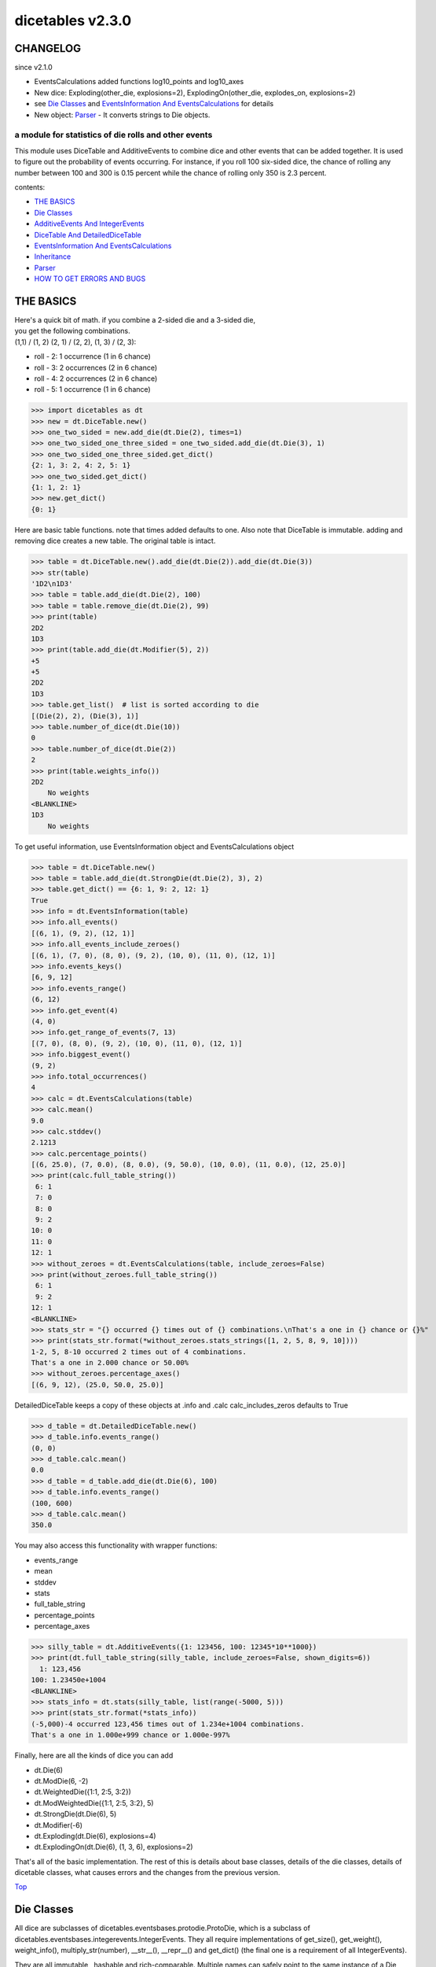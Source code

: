 #################
dicetables v2.3.0
#################
---------
CHANGELOG
---------
since v2.1.0

- EventsCalculations added functions log10_points and log10_axes
- New dice: Exploding(other_die, explosions=2), ExplodingOn(other_die, explodes_on, explosions=2)
- see `Die Classes`_ and `EventsInformation And EventsCalculations`_ for details
- New object: `Parser`_ - It converts strings to Die objects.

=====================================================
a module for statistics of die rolls and other events
=====================================================


This module uses DiceTable and AdditiveEvents to combine
dice and other events that can be added together. It is used to
figure out the probability of events occurring.  For instance, if you
roll 100 six-sided dice, the chance of rolling any number between 100
and 300 is 0.15 percent while the chance of rolling only 350 is 2.3 percent.

contents:

- `THE BASICS`_
- `Die Classes`_
- `AdditiveEvents And IntegerEvents`_
- `DiceTable And DetailedDiceTable`_
- `EventsInformation And EventsCalculations`_
- `Inheritance`_
- `Parser`_
- `HOW TO GET ERRORS AND BUGS`_

.. _Top:

----------
THE BASICS
----------
| Here's a quick bit of math.  if you combine a 2-sided die and a 3-sided die,
| you get the following combinations.
| (1,1) / (1, 2) (2, 1) / (2, 2), (1, 3) / (2, 3):

- roll - 2: 1 occurrence  (1 in 6 chance)
- roll - 3: 2 occurrences  (2 in 6 chance)
- roll - 4: 2 occurrences  (2 in 6 chance)
- roll - 5: 1 occurrence  (1 in 6 chance)

>>> import dicetables as dt
>>> new = dt.DiceTable.new()
>>> one_two_sided = new.add_die(dt.Die(2), times=1)
>>> one_two_sided_one_three_sided = one_two_sided.add_die(dt.Die(3), 1)
>>> one_two_sided_one_three_sided.get_dict()
{2: 1, 3: 2, 4: 2, 5: 1}
>>> one_two_sided.get_dict()
{1: 1, 2: 1}
>>> new.get_dict()
{0: 1}

Here are basic table functions. note that times added defaults to one.
Also note that DiceTable is immutable. adding and removing dice creates a new table. The original table is intact.


>>> table = dt.DiceTable.new().add_die(dt.Die(2)).add_die(dt.Die(3))
>>> str(table)
'1D2\n1D3'
>>> table = table.add_die(dt.Die(2), 100)
>>> table = table.remove_die(dt.Die(2), 99)
>>> print(table)
2D2
1D3
>>> print(table.add_die(dt.Modifier(5), 2))
+5
+5
2D2
1D3
>>> table.get_list()  # list is sorted according to die
[(Die(2), 2), (Die(3), 1)]
>>> table.number_of_dice(dt.Die(10))
0
>>> table.number_of_dice(dt.Die(2))
2
>>> print(table.weights_info())
2D2
    No weights
<BLANKLINE>
1D3
    No weights

To get useful information, use EventsInformation object and EventsCalculations object

>>> table = dt.DiceTable.new()
>>> table = table.add_die(dt.StrongDie(dt.Die(2), 3), 2)
>>> table.get_dict() == {6: 1, 9: 2, 12: 1}
True
>>> info = dt.EventsInformation(table)
>>> info.all_events()
[(6, 1), (9, 2), (12, 1)]
>>> info.all_events_include_zeroes()
[(6, 1), (7, 0), (8, 0), (9, 2), (10, 0), (11, 0), (12, 1)]
>>> info.events_keys()
[6, 9, 12]
>>> info.events_range()
(6, 12)
>>> info.get_event(4)
(4, 0)
>>> info.get_range_of_events(7, 13)
[(7, 0), (8, 0), (9, 2), (10, 0), (11, 0), (12, 1)]
>>> info.biggest_event()
(9, 2)
>>> info.total_occurrences()
4
>>> calc = dt.EventsCalculations(table)
>>> calc.mean()
9.0
>>> calc.stddev()
2.1213
>>> calc.percentage_points()
[(6, 25.0), (7, 0.0), (8, 0.0), (9, 50.0), (10, 0.0), (11, 0.0), (12, 25.0)]
>>> print(calc.full_table_string())
 6: 1
 7: 0
 8: 0
 9: 2
10: 0
11: 0
12: 1
>>> without_zeroes = dt.EventsCalculations(table, include_zeroes=False)
>>> print(without_zeroes.full_table_string())
 6: 1
 9: 2
12: 1
<BLANKLINE>
>>> stats_str = "{} occurred {} times out of {} combinations.\nThat's a one in {} chance or {}%"
>>> print(stats_str.format(*without_zeroes.stats_strings([1, 2, 5, 8, 9, 10])))
1-2, 5, 8-10 occurred 2 times out of 4 combinations.
That's a one in 2.000 chance or 50.00%
>>> without_zeroes.percentage_axes()
[(6, 9, 12), (25.0, 50.0, 25.0)]

DetailedDiceTable keeps a copy of these objects at .info and .calc calc_includes_zeros defaults to True

>>> d_table = dt.DetailedDiceTable.new()
>>> d_table.info.events_range()
(0, 0)
>>> d_table.calc.mean()
0.0
>>> d_table = d_table.add_die(dt.Die(6), 100)
>>> d_table.info.events_range()
(100, 600)
>>> d_table.calc.mean()
350.0

You may also access this functionality with wrapper functions:

- events_range
- mean
- stddev
- stats
- full_table_string
- percentage_points
- percentage_axes

>>> silly_table = dt.AdditiveEvents({1: 123456, 100: 12345*10**1000})
>>> print(dt.full_table_string(silly_table, include_zeroes=False, shown_digits=6))
  1: 123,456
100: 1.23450e+1004
<BLANKLINE>
>>> stats_info = dt.stats(silly_table, list(range(-5000, 5)))
>>> print(stats_str.format(*stats_info))
(-5,000)-4 occurred 123,456 times out of 1.234e+1004 combinations.
That's a one in 1.000e+999 chance or 1.000e-997%

Finally, here are all the kinds of dice you can add

- dt.Die(6)
- dt.ModDie(6, -2)
- dt.WeightedDie({1:1, 2:5, 3:2})
- dt.ModWeightedDie({1:1, 2:5, 3:2}, 5)
- dt.StrongDie(dt.Die(6), 5)
- dt.Modifier(-6)
- dt.Exploding(dt.Die(6), explosions=4)
- dt.ExplodingOn(dt.Die(6), (1, 3, 6), explosions=2)

That's all of the basic implementation. The rest of this is details about base classes, details of the
die classes, details of dicetable classes, what causes errors and the changes from the previous version.

Top_

-----------
Die Classes
-----------
All dice are subclasses of dicetables.eventsbases.protodie.ProtoDie, which is a subclass of
dicetables.eventsbases.integerevents.IntegerEvents. They all require implementations of
get_size(), get_weight(), weight_info(), multiply_str(number), __str__(), __repr__() and
get_dict() (the final one is a requirement of all IntegerEvents).

They are all immutable , hashable and rich-comparable. Multiple names can safely point
to the same instance of a Die, they can be used in sets and dictionary keys and they can be
sorted with any other kind of die. Comparisons are done by (size, weight, get_dict, __repr__(as a last resort)).
So:

>>> dice_list = [
... dt.ModDie(2, 0),
... dt.WeightedDie({1: 1, 2: 1}),
... dt.Die(2),
... dt.ModWeightedDie({1: 1, 2: 1}, 0),
... dt.StrongDie(dt.Die(2), 1),
... dt.StrongDie(dt.WeightedDie({1: 1, 2: 1}), 1)
... ]
>>> [die.get_dict() == {1: 1, 2: 1} for die in dice_list]
[True, True, True, True, True, True]
>>> sorted(dice_list)
[Die(2),
 ModDie(2, 0),
 StrongDie(Die(2), 1),
 ModWeightedDie({1: 1, 2: 1}, 0),
 StrongDie(WeightedDie({1: 1, 2: 1}), 1),
 WeightedDie({1: 1, 2: 1})]
>>> [die == dt.Die(2) for die in sorted(dice_list)]
[True, False, False, False, False, False]
>>> my_set = {dt.Die(6)}
>>> my_set.add(dt.Die(6))
>>> my_set == {dt.Die(6)}
True
>>> my_set.add(dt.ModDie(6, 0))
>>> my_set == {dt.Die(6), dt.ModDie(6, 0)}
True

The dice:

Die
    A basic die.  dt.Die(4) rolls 1, 2, 3, 4 with equal weight

    No added methods


ModDie
    A die with a modifier.  The modifier is added to each die roll.
    dt.ModDie(4, -2) rolls -1, 0, 1, 2 with equal weight. It is 4-sided die
    with -2 added to each roll (D4-2)

    added methods:

    - .get_modifier(): returns the modifier applied to each roll

WeightedDie
    A die that rolls different rolls with different frequencies.
    dt.WeightedDie({1:1, 3:3, 4:6}) is a 4-sided die.  It rolls 4
    six times as often as 1, rolls 3 three times as often as 1
    and never rolls 2

    added methods:

    - .get_raw_dict(): returns all values in die.get_size() even if they are zero.
      in the above example, it will return {1: 1, 2: 0, 3: 3, 4: 4}

ModWeightedDie
    A die with a modifier that rolls different rolls with different frequencies.
    dt.ModWeightedDie({1:1, 3:3, 4:6}, 3) is a 4-sided die. 3 is added to all
    die rolls.  The same as WeightedDie.

    added methods:

    - .get_raw_dict()
    - .get_modifier()

StrongDie
    A die that is a strong version of any other die (including another StrongDie
    if you're feeling especially silly). So a StrongDie with a multiplier of 2
    would add 2 for each 1 that was rolled. StrongDie(Die(4), 2) rolls 2, 4, 6, and 8

    >>> die = dt.Die(4)
    >>> die.get_dict() == {1: 1, 2: 1, 3: 1, 4: 1}
    True
    >>> dt.StrongDie(die, 5).get_dict() == {5: 1, 10: 1, 15: 1, 20: 1}
    True
    >>> example = dt.StrongDie(die, -2)
    >>> example.get_dict() == {-2: 1, -4: 1, -6: 1, -8: 1}
    True
    >>> example.get_input_die() == die
    True
    >>> example.get_multiplier()
    -2

    added methods:

    - .get_multiplier()
    - .get_input_die()

Modifier
    A simple +/- modifier that adds to the total dice roll.

    Modifier(-3) is a one-sided die that always rolls a -3.  size=0, weight=0.

    >>> table = dt.DiceTable.new().add_die(dt.Die(4))
    >>> table.get_dict() == {1: 1, 2: 1, 3: 1, 4: 1}
    True
    >>> table = table.add_die(dt.Modifier(3))
    >>> print(table)
    +3
    1D4
    >>> table.get_dict() == {4: 1, 5: 1, 6: 1, 7: 1}
    True

    added methods:

    - .get_modifier(): returns the modifier value

Exploding
    An exploding die is a die that has a chance to roll again. Each time the highest number is rolled, you
    add that to the total and keep rolling. An exploding D6 rolls 1-5 as usual. When it rolls a 6, it re-rolls
    and adds that 6. If it rolls a 6 again, this continues, adding 12 to the result. Since this is an infinite
    but increasingly unlikely process, the "explosions" parameter sets the number of re-rolls allowed.

    The number of explosions defaults to 2. **WARNING:** setting the number of explosions too high can make
    instantiation VERY slow.

    Here are the rolls for an exploding D4 that can explode up to 3 times. It rolls 1-3 sixty-four
    times more often than 13-16.

    >>> roll_values = dt.Exploding(dt.Die(4), explosions=3).get_dict()
    >>> sorted(roll_values.items())
     [(1, 64), (2, 64), (3, 64),
      (5, 16), (6, 16), (7, 16),
      (9, 4), (10, 4), (11, 4),
      (13, 1), (14, 1), (15, 1), (16, 1)]

    Any modifiers and multipliers are applied to each re-roll. Exploding D6+1 explodes on a 7.
    On a "7" it rolls 7 + (D6 + 1). On a "14", it rolls 14 + (D6 + 1).

    Here are the rolls for an exploding D6+1 that can explode the default times.

    >>> roll_values = dt.Exploding(dt.ModDie(6, 1)).get_dict()
    >>> sorted(roll_values.items())
    [(2, 36), (3, 36), (4, 36), (5, 36), (6, 36),
     (9, 6), (10, 6), (11, 6), (12, 6), (13, 6),
     (16, 1), (17, 1), (18, 1), (19, 1), (20, 1), (21, 1)]


    added methods:

    - .get_input_die()
    - .get_explosions(): returns the number of re-rolls allowed

ExplodingOn
    This is the same as Exploding, except you also use a tuple of ints to state what values the die continues rolling on.
    dt.ExplodingOn(dt.Die(6), (1, 6), explosions=2) continues rolling and adding the die value when either 1 or 6
    is rolled.

    The number of explosions defaults to 2. **WARNING:** setting the number of explosions too high can make
    instantiation VERY slow.

    Here are the rolls for an exploding D6 that can explode the default times and explodes on 5 and 6.

    >>> roll_values = dt.ExplodingOn(dt.Die(6), (5, 6)).get_dict()
    >>> sorted(roll_values.items())
    [(1, 36), (2, 36), (3, 36), (4, 36),
     (6, 6), (7, 12), (8, 12), (9, 12), (10, 6),
     (11, 1), (12, 3), (13, 4), (14, 4), (15, 4), (16, 4), (17, 3), (18, 1)]

    added methods:

    - .get_input_die()
    - .get_explosions()
    - .get_explodes_on(): returns the tuple of roll values that the die can explode on

Top_

--------------------------------
AdditiveEvents And IntegerEvents
--------------------------------
All tables and dice inherit from dicetables.eventsbases.IntegerEvents.  All subclasses of IntegerEvents need the method
get_dict() which returns {event: occurrences, ...} for each NON-ZERO occurrence.  When you instantiate
any subclass, it checks to make sure you're get_dict() is legal.

Any child of IntegerEvents has access to __eq__ and __ne__ evaluated by type and then get_dict(). It can be compared
to any object and two events that are not the exact same class will be !=.

Any of the classes that take a dictionary of events as input scrub the zero
occurrences out of the dictionary for you.

>>> dt.DiceTable({1: 1, 2:0}, {}).get_dict()
{1: 1}
>>> dt.AdditiveEvents({1: 2, 3: 0, 4: 1}).get_dict()
{1: 2, 4: 1}
>>> dt.ModWeightedDie({1: 2, 3: 0, 4: 1}, -5).get_dict()
{-4: 2, -1: 1}

AdditiveEvents is the parent of DiceTable. It has the class method new() which returns the identity. This method is
inherited by its children. You can add and remove events using the ".combine" method which tries
to pick the fastest combining algorithm. You can pick it yourself by calling ".combine_by_<algorithm>". You can
combine and remove DiceTable, AdditiveEvents, Die or any other IntegerEvents with the "combine" and "remove" methods,
but there's no record of it.  AdditiveEvents has __eq__ method that tests type and get_dict(). This is inherited
from IntegerEvents.

>>> three_D2 = dt.AdditiveEvents.new().combine_by_dictionary(dt.Die(2), 3)
>>> also_three_D2 = dt.AdditiveEvents({3: 1, 4: 3, 5: 3, 6: 1})
>>> still_three_D2 = dt.AdditiveEvents.new().combine(dt.AdditiveEvents({1: 1, 2: 1}), 3)
>>> three_D2.get_dict() == also_three_D2.get_dict() == still_three_D2.get_dict()
True
>>> identity = three_D2.remove(dt.Die(2), 3)
>>> identity.get_dict() == dt.AdditiveEvents.new().get_dict() == {0: 1}
True
>>> identity == dt.AdditiveEvents.new()
True
>>> print(three_D2)
table from 3 to 6
>>> twenty_one_D2 = three_D2.combine_by_indexed_values(three_D2, 6)
>>> twenty_one_D2_five_D4 = twenty_one_D2.combine_by_flattened_list(dt.Die(4), 5)
>>> five_D4 = twenty_one_D2_five_D4.remove(dt.Die(2), 21)
>>> dt.DiceTable.new().add_die(dt.Die(4), 5).get_dict() == five_D4.get_dict()
True
>>> dt.DiceTable.new().add_die(dt.Die(4), 5) == five_D4  # will be False since DiceTable is not AdditiveEvents
False

Since DiceTable is the child of AdditiveEvents, it can do all this combining and removing, but it won't be recorded
in the dice record.

Top_

-------------------------------
DiceTable And DetailedDiceTable
-------------------------------
You can instantiate any DiceTable or DetailedDiceTable with any data you like.
This allows you to create a DiceTable from stored information or to copy.
Please note that the "dice_data" method is ambiguously named on purpose. It's
function is to get correct input to instantiate a new DiceTable, whatever that
happens to be. To get consistent output, use "get_list".  Equality testing is by type, get_dict(), dice_data()
(and calc_includes_zeroes for DetailedDiceTable).

>>> old = dt.DiceTable.new()
>>> old = old.add_die(dt.Die(6), 100)
>>> events_record = old.get_dict()
>>> dice_record = old.dice_data()
>>> new = dt.DiceTable(events_record, dice_record)
>>> print(new)
100D6
>>> record = dt.DiceRecord({dt.Die(6): 100})
>>> also_new = dt.DetailedDiceTable(new.get_dict(), record, calc_includes_zeroes=False)
>>> old.get_dict() == new.get_dict() == also_new.get_dict()
True
>>> old.get_list() == new.get_list() == also_new.get_list()
True
>>> old == new
True
>>> old == also_new  # False by type
False
>>> isinstance(also_new, dt.DiceTable)
True
>>> type(also_new) is dt.DiceTable
False

DetailedDiceTable.calc_includes_zeroes defaults to True. It is as follows.

>>> d_table = dt.DetailedDiceTable.new()
>>> d_table.calc_includes_zeroes
True
>>> d_table = d_table.add_die(dt.StrongDie(dt.Die(2), 2))
>>> print(d_table.calc.full_table_string())
2: 1
3: 0
4: 1
<BLANKLINE>

>>> d_table = d_table.switch_boolean()
>>> the_same = dt.DetailedDiceTable({2: 1, 4: 1}, d_table.dice_data(), False)
>>> d_table == the_same
True
>>> print(d_table.calc.full_table_string())
2: 1
4: 1
<BLANKLINE>
>>> d_table = d_table.add_die(dt.StrongDie(dt.Die(2), 2))
>>> print(d_table.calc.full_table_string())
4: 1
6: 2
8: 1
<BLANKLINE>

>>> d_table = d_table.switch_boolean()
>>> d_table == the_same
False
>>> print(d_table.calc.full_table_string())
4: 1
5: 0
6: 2
7: 0
8: 1
<BLANKLINE>

Top_

----------------------------------------
EventsInformation And EventsCalculations
----------------------------------------

The methods are

EventsInformation:

* all_events
* all_events_include_zeroes
* biggest_event
* biggest_events_all <- returns the list of all events that have biggest occurrence
* events_keys
* events_range
* get_event
* get_items <- returns dict.items(): a list in py2 and an iterator in py3.
* get_range_of_events
* total_occurrences

EventsCalculations:

* full_table_string
    * can set the number of shown_digits

* info
* mean
* percentage_axes
    * very fast but only good to 10 decimal places

* percentage_axes_exact
* percentage_points
    * very fast but only good to 10 decimal places

* log10_axes and log10_points
    * log10 of the combinations.
    * any occurrence of zero is default set to -100.0 but can be assigned any number.

* percentage_points_exact
* stats_strings
    * takes a list of events values you want information for
    * optional parameter is shown_digits
    * returns a namedtuple
        * string of those events
        * number of times those events occurred in the table
        * total number of occurrences of all events in the table
        * the inverse chance of those events occurring: a 1 in (number) chance
        * the percent chance of those events occurring: (number)% chance
* stddev
    * defaults to 4 decimal places, but can be increased or decreased

>>> table = dt.DiceTable.new().add_die(dt.Die(6), 1000)
>>> calc = dt.EventsCalculations(table)
>>> calc.stddev(7)
54.0061725
>>> calc.mean()
3500.0
>>> the_stats = calc.stats_strings([3500], shown_digits=6)
>>> the_stats
StatsStrings(query_values='3,500',
             query_occurrences='1.04628e+776',
             total_occurrences='1.41661e+778',
             one_in_chance='135.395',
             pct_chance='0.738580')

This is correct. Out of 5000 possible rolls, 3500 has a 0.7% chance of occurring.

>>> the_stats.one_in_chance
'135.395'
>>> calc.stats_strings(list(range(1000, 3001)) + list(range(4000, 10000)))
StatsStrings(query_values='1,000-3,000, 4,000-9,999',
             query_occurrences='2.183e+758',
             total_occurrences='1.417e+778',
             one_in_chance='6.490e+19',
             pct_chance='1.541e-18')

This is also correct. Rolls not in the middle 1000 collectively have a much smaller chance than the mean.

>>> silly_table = dt.AdditiveEvents({1: 123456, 100: 1234567*10**1000})
>>> silly_calc = dt.EventsCalculations(silly_table, include_zeroes=False)
>>> print(silly_calc.full_table_string(shown_digits=6))
  1: 123,456
100: 1.23457e+1006
<BLANKLINE>

EventsCalculations.include_zeroes is only settable at instantiation. It does
exactly what it says. EventCalculations owns an EventsInformation. So
instantiating EventsCalculations gets you
two for the price of one. It's accessed with the property
EventsCalculations.info .

>>> table = dt.DiceTable.new().add_die(dt.StrongDie(dt.Die(3), 2))
>>> calc = dt.EventsCalculations(table, True)
>>> print(calc.full_table_string())
2: 1
3: 0
4: 1
5: 0
6: 1
<BLANKLINE>
>>> calc = dt.EventsCalculations(table, False)
>>> print(calc.full_table_string())
2: 1
4: 1
6: 1
<BLANKLINE>
>>> calc.info.events_range()
(2, 6)

Top_

-----------
Inheritance
-----------
If you inherit from any child of AdditiveEvents and you do not load the new information
into EventsFactory, it will complain and give you instructions. The EventsFactory will try to create
your new class and if it fails, will return the closest related type

>>> class A(dt.DiceTable):
...     pass
...
>>> A.new()  # EventsFactory takes a stab at it, and guesses right. It returns the new class
<...A...>

But it also issues a warning::

    E:\work\dice_tables\dicetables\baseevents.py:74: EventsFactoryWarning:
    factory: <class 'dicetables.factory.eventsfactory.EventsFactory'>
    Warning code: CONSTRUCT
    Failed to find/add the following class to the EventsFactory -
    class: <class '__main__.A'>
    ..... blah blah blah.....

Here, it will fail create "B" class, and return its parent.

>>> class B(dt.DiceTable):
...     def __init__(self, name, number, events_dict, dice_data):
...         self.name = name
...         self.num = number
...         super(B, self).__init__(events_dict, dice_data)
...

>>> B.new()
<...DiceTable...>

and give you the following warning::

    E:\work\dice_tables\dicetables\baseevents.py:74: EventsFactoryWarning:
    factory: <class 'dicetables.factory.eventsfactory.EventsFactory'>
    Warning code: CONSTRUCT
    Failed to find/add the following class to the EventsFactory -
    class: <class '__main__.B'>
    ..... blah blah blah.....

| Now I will try again, but I will give the factory the info it needs.
| The factory knows how to get 'get_dict', 'dice_data'
| and 'calc_includes_zeroes'. If you need it to get anything else, you need tuples of
| (<getter name>, <default value>, 'property' or 'method')

>>> class B(dt.DiceTable):
...     factory_keys = ('name', 'get_num', 'get_dict', 'dice_data')
...     new_keys = (('name', '', 'property'), ('get_num', 0, 'method'))
...     def __init__(self, name, number, events_dict, dice_data):
...         self.name = name
...         self._num = number
...         super(B, self).__init__(events_dict, dice_data)
...     def get_num(self):
...         return self._num
...
>>> B.new()
<...B...>

>>> class C(dt.DiceTable):
...     factory_keys = ('get_dict', 'dice_data')
...     def fancy_add_die(self, die, times):
...         new = self.add_die(die, times)
...         return 'so fancy', new
...
>>> x = C.new().fancy_add_die(dt.Die(3), 2)
>>> x[1].get_dict()
{2: 1, 3: 2, 4: 3, 5: 2, 6: 1}
>>> x
('so fancy', <C...>)

Notice that C is returned and not DiceTable

The other way to do this is to directly add the class to the EventsFactory

>>> factory = dt.factory.eventsfactory.EventsFactory
>>> factory.add_getter('get_num', 0, 'method')
>>> class A(dt.DiceTable):
...     def __init__(self, number, events_dict, dice):
...         self._num = number
...         super(A, self).__init__(events_dict, dice)
...     def get_num(self):
...         return self._num
...
>>> factory.add_class(A, ('get_num', 'get_dict', 'dice_data'))
>>> A.new()
<A ...>

>>> factory.reset()
>>> factory.has_class(A)
False

When creating new methods, you can generate new events dictionaries by using
dicetables.additiveevents.EventsDictCreator.  the factory can create new instances with
EventsFactory.from_params.  For examples see the last few test in tests.factory.test_eventsfactory

Top_

------
Parser
------
The Parser object converts strings into dice objects.

>>> new_die = dt.Parser().parse_die('Die(6)')
>>> new_die == dt.Die(6)
True

It can ignore case or not. It defaults to ignore_case=False.

>>> dt.Parser().parse_die('die(6)')
Traceback (most recent call last):
  File "<stdin>", line 1, in <module>
ParseError: Die class: <die> not recognized by parser.

>>> dt.Parser(ignore_case=True).parse_die('stronGdie(dIE(6), 4)') == dt.StrongDie(dt.Die(6), 4)
True

The Parser can parse all dice in the library: Die, ModDie, WeightedDie, ModWeightedDie, Modifier, StrongDie,
Exploding and ExplodingOn. It is possible to add other dice to an instance of Parser or make a new class that
can parse other dice.

**HOW TO CUSTOMIZE PARSER**

Parser can only parse very specific types of parameters.

>>> from dicetables.parser import make_int, make_int_dict, make_int_tuple
>>> parser = dt.Parser()
>>> parser.get_param_types() == {'int': make_int, 'int_dict': make_int_dict,
...                              'die': parser.make_die, 'int_tuple': make_int_tuple}
True

If, for example, you need Parser to know how to parse a string and a list of strings, you first need to create
functions that can parse the appropriate Nodes. Here are the node types.

>>> from dicetables.parser import StringToNodes, FunctionNode, GroupNode, ValueNode
>>> StringToNodes.get_call_structure('list("abc")')
[FunctionNode(func='list', params=[ValueNode(value='"abc"')])]
>>> StringToNodes.get_call_structure('divmod(3, 4)')
[FunctionNode(func='divmod', params=[ValueNode(value='3'), ValueNode(value='4')])]
>>> str_value =  ValueNode('"abd"')
>>> str_value.value
'"abd"'
>>> str_list = GroupNode("['a', 'b', 'c']")
>>> str_list.value
"['a', 'b', 'c']"

and here are conversion methods.

>>> def make_str(value_node):
...     return value_node.value[1: -1]
>>> make_str(str_value)
'abd'

>>> def make_str_list(group_node):
...     just_strs = group_node.value[1: -1]
...     out = []
...     for raw_val in just_strs.split(','):
...         out.append(raw_val.strip()[1: -1])
...     return out
>>> make_str_list(str_list)
['a', 'b', 'c']

Now you tell the parser that a key of your choice corresponds to the method.

>>> parser = dt.Parser()
>>> parser.add_param_type('str', make_str)
>>> parser.add_param_type('str_list', make_str_list)

To add a new dice class to the parser, give the parser the class and a tuple of the param_types keys for each parameter.

>>> class NamedDie(dt.Die):
...     def __init__(self, name, buddys_names, size):
...         self.name = name
...         self.best_buds = buddys_names.copy()
...         super(NamedDie, self).__init__(size)
...
...     def __eq__(self, other):
...         return (super(NamedDie, self).__eq__(other) and
...                 self.name == other.name and self.best_buds == other.best_buds)

>>> parser.add_class(NamedDie, ('str', 'str_list', 'int'))
>>> parser.parse_die('NamedDie("Tom", ["Dick", "Harry"], 4)') == NamedDie('Tom', ['Dick', 'Harry'], 4)
True

You can make a new parser class instead of a specific instance of Parser.

>>> class MyParser(dt.Parser):
...     def __init__(self, ignore_case=False):
...         super(MyParser, self).__init__(ignore_case)
...         self.add_param_type('str', make_str)
...         self.add_param_type('str_list', make_str_list)
...         self.add_class(NamedDie, ('str', 'str_list', 'int'))
>>> MyParser().parse_die('NamedDie("Tom", ["Dick", "Harry"], 4)') == NamedDie('Tom', ['Dick', 'Harry'], 4)
True
>>> t_d_and_h_4_eva = MyParser(ignore_case=True).parse_die('nameddie("Tom", ["Dick", "Harry"], 4)')
>>> t_d_and_h_4_eva == NamedDie('Tom', ['Dick', 'Harry'], 4)
True

Top_

--------------------------
HOW TO GET ERRORS AND BUGS
--------------------------
Every time you instantiate any IntegerEvents, it is checked.  The get_dict() method returns a dict, and every value
in get_dict().values() must be >=1. get_dict() may not be empty.
since dt.Die(-2).get_dict() returns {}

>>> dt.Die(-2)
Traceback (most recent call last):
  File "<stdin>", line 1, in <module>
InvalidEventsError: events may not be empty. a good alternative is the identity - {0: 1}.

>>> dt.AdditiveEvents({1.0: 2})
Traceback (most recent call last):
  File "<stdin>", line 1, in <module>
InvalidEventsError: all values must be ints

>>> dt.WeightedDie({1: 1, 2: -5})
Traceback (most recent call last):
  File "<stdin>", line 1, in <module>
InvalidEventsError: no negative or zero occurrences in Events.get_dict()

Because AdditiveEvents and WeightedDie specifically
scrub the zeroes from their get_dict() methods, these will not throw errors.

>>> dt.AdditiveEvents({1: 1, 2: 0}).get_dict()
{1: 1}

>>> weird = dt.WeightedDie({1: 1, 2: 0})
>>> weird.get_dict()
{1: 1}
>>> weird.get_size()
2
>>> weird.get_raw_dict() == {1: 1, 2: 0}
True

Special rule for WeightedDie and ModWeightedDie

>>> dt.WeightedDie({0: 1})
Traceback (most recent call last):
  File "<stdin>", line 1, in <module>
ValueError: rolls may not be less than 1. use ModWeightedDie

>>> dt.ModWeightedDie({0: 1}, 1)
Traceback (most recent call last):
  File "<stdin>", line 1, in <module>
ValueError: rolls may not be less than 1. use ModWeightedDie

Here's how to add 0 one time (which does nothing, btw)

>>> dt.ModWeightedDie({1: 1}, -1).get_dict()
{0: 1}

StrongDie also has a weird case that can be unpredictable.  Basically, don't multiply by zero

>>> table = dt.DiceTable.new().add_die(dt.Die(6))

>>> table = table.add_die(dt.StrongDie(dt.Die(100), 0), 100)

>>> table.get_dict() == {1: 1, 2: 1, 3: 1, 4: 1, 5: 1, 6: 1}
True

>>> print(table)
1D6
(100D100)X(0)

>>> stupid_die = dt.StrongDie(dt.ModWeightedDie({1: 2, 3: 4}, -1), 0)
>>> table = table.add_die(stupid_die, 2)  # this rolls zero with weight 4
>>> print(table)
(2D3-2  W:6)X(0)
1D6
(100D100)X(0)
>>> table.get_dict() ==  {1: 16, 2: 16, 3: 16, 4: 16, 5: 16, 6: 16}  # this is correct, it's just stupid.
True

ExplodingOn will raise an error if the values in "explodes_on" are not in input_die.get_dict()

>>> input_die = dt.WeightedDie({1: 2, 3: 1, 5: 1, 7: 2})
>>> dt.ExplodingOn(input_die, ()).get_dict() == {1: 72, 3: 36, 5: 36, 7: 72}
True
>>> dt.ExplodingOn(input_die, (2,))
Traceback (most recent call last):
  File "<stdin>", line 1, in <module>
ValueError: "explodes_on" value not present in input_die.get_dict()

"remove_die" and "add_die" are safe. They raise an error if you
remove too many dice or add or remove a negative number.

If you "remove" or "combine" with a negative number, nothing should happen,
but i make no guarantees.

If you use "remove" to remove what you haven't added,
it may or may not raise an error, but it's guaranteed buggy.

Here are "add_die" and "remove_die" failing fast:

>>> table = dt.DiceTable.new().add_die(dt.Die(6))

>>> table = table.remove_die(dt.Die(6), 4)
Traceback (most recent call last):
  File "<stdin>", line 1, in <module>
DiceRecordError: Tried to create a DiceRecord with a negative value at Die(6): -3

>>> table = table.remove_die(dt.Die(10))
Traceback (most recent call last):
  File "<stdin>", line 1, in <module>
DiceRecordError: Tried to create a DiceRecord with a negative value at Die(10): -1

>>> table = table.add_die(dt.Die(6), -3)
Traceback (most recent call last):
  File "<stdin>", line 1, in <module>
DiceRecordError: Tried to add_die or remove_die with a negative number.

>>> table = table.remove_die(dt.Die(6), -3)
Traceback (most recent call last):
  File "<stdin>", line 1, in <module>
DiceRecordError: Tried to add_die or remove_die with a negative number.

And now, this is the trouble you can get into with "combine" and "remove"

>>> table.get_dict() == {1: 1, 2: 1, 3: 1, 4: 1, 5: 1, 6: 1}
True
>>> table = table.combine(dt.Die(10000), -100)
>>> table.get_dict() == {1: 1, 2: 1, 3: 1, 4: 1, 5: 1, 6: 1}
True
>>> table = table.remove(dt.Die(2), 10)
Traceback (most recent call last):
  File "<stdin>", line 1, in <module>
ValueError: min() arg is an empty sequence <-didn't know this would happen, but at least failed loudly

>>> table = table.remove(dt.Die(2), 2)

>>> table.get_dict() == {-1: 1, 1: 1}  # bad. this is a random answer
True

(I know why you're about to get wacky and inaccurate errors, and I could fix the bug, except ...
 YOU SHOULD NEVER EVER DO THIS!!!!)

>>> table = table.remove(dt.AdditiveEvents({-5: 100}))
Traceback (most recent call last):
  File "<stdin>", line 1, in <module>
EventsFactoryError: Error Code: SIGNATURES DIFFERENT
Factory:    <class 'dicetables.factory.eventsfactory.EventsFactory'>
Error At:   <class 'dicetables.dicetable.DiceTable'>
Attempted to construct a class already present in factory, but with a different signature.
Class: <class 'dicetables.dicetable.DiceTable'>
Signature In Factory: ('get_dict', 'dice_data')
To reset the factory to its base state, use EventsFactory.reset()


Since you can instantiate a DiceTable with any legal input,
you can make a table with utter nonsense. It will work horribly.
for instance, the dictionary for 2D6 is:

{2: 1, 3: 2, 4: 3, 5: 4, 6: 5, 7: 6, 8: 5, 9: 4, 10: 3, 11: 2, 12: 1}


>>> nonsense = dt.DiceTable({1: 1}, dt.DiceRecord({dt.Die(6): 2}))  # <- BAD DATA!!!!
>>> print(nonsense)  # <- the dice record says it has 2D6, but the events dictionary is WRONG
2D6
>>> nonsense = nonsense.remove_die(dt.Die(6), 2)  # <- so here's your error. I hope you're happy.
Traceback (most recent call last):
  File "<stdin>", line 1, in <module>
ValueError: min() arg is an empty sequence

But, you cannot instantiate a DiceTable with negative values for dice.
And you cannot instantiate a DiceTable with non-sense values for dice.


>>> dt.DiceTable({1: 1}, dt.DiceRecord({dt.Die(3): 3, dt.Die(5): -1}))
Traceback (most recent call last):
  File "<stdin>", line 1, in <module>
DiceRecordError: Tried to create a DiceRecord with a negative value at Die(5): -1

>>> dt.DiceTable({1: 1}, dt.DiceRecord({'a': 2.0}))
Traceback (most recent call last):
  File "<stdin>", line 1, in <module>
DiceRecordError: input must be {ProtoDie: int, ...}

Calling combine_by_flattened_list can be risky

>>> x = dt.AdditiveEvents({1:1, 2: 5})
>>> x = x.combine_by_flattened_list(dt.AdditiveEvents({1: 2, 3: 4}), 5)
>>> x = x.combine_by_flattened_list(dt.AdditiveEvents({1: 2, 3: 4*10**10}), 5)
Traceback (most recent call last):
  File "<stdin>", line 1, in <module>
MemoryError

>>> x = x.combine_by_flattened_list(dt.AdditiveEvents({1: 2, 3: 4*10**700}))
Traceback (most recent call last):
  File "<stdin>", line 1, in <module>
OverflowError: cannot fit 'int' into an index-sized integer

Top_
